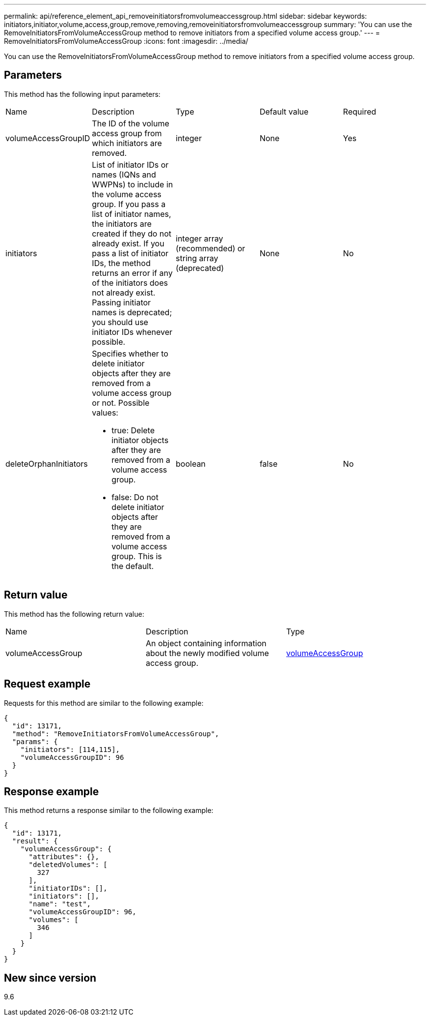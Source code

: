 ---
permalink: api/reference_element_api_removeinitiatorsfromvolumeaccessgroup.html
sidebar: sidebar
keywords: initiators,initiator,volume,access,group,remove,removing,removeinitiatorsfromvolumeaccessgroup
summary: 'You can use the RemoveInitiatorsFromVolumeAccessGroup method to remove initiators from a specified volume access group.'
---
= RemoveInitiatorsFromVolumeAccessGroup
:icons: font
:imagesdir: ../media/

[.lead]
You can use the RemoveInitiatorsFromVolumeAccessGroup method to remove initiators from a specified volume access group.

== Parameters

This method has the following input parameters:

|===
| Name| Description| Type| Default value| Required
a|
volumeAccessGroupID
a|
The ID of the volume access group from which initiators are removed.
a|
integer
a|
None
a|
Yes
a|
initiators
a|
List of initiator IDs or names (IQNs and WWPNs) to include in the volume access group. If you pass a list of initiator names, the initiators are created if they do not already exist. If you pass a list of initiator IDs, the method returns an error if any of the initiators does not already exist. Passing initiator names is deprecated; you should use initiator IDs whenever possible.
a|
integer array (recommended) or string array (deprecated)
a|
None
a|
No
a|
deleteOrphanInitiators
a|
Specifies whether to delete initiator objects after they are removed from a volume access group or not. Possible values:

* true: Delete initiator objects after they are removed from a volume access group.
* false: Do not delete initiator objects after they are removed from a volume access group. This is the default.

a|
boolean
a|
false
a|
No
|===

== Return value

This method has the following return value:

|===
| Name| Description| Type
a|
volumeAccessGroup
a|
An object containing information about the newly modified volume access group.
a|
xref:reference_element_api_volumeaccessgroup.adoc[volumeAccessGroup]
|===

== Request example

Requests for this method are similar to the following example:

----
{
  "id": 13171,
  "method": "RemoveInitiatorsFromVolumeAccessGroup",
  "params": {
    "initiators": [114,115],
    "volumeAccessGroupID": 96
  }
}
----

== Response example

This method returns a response similar to the following example:

----
{
  "id": 13171,
  "result": {
    "volumeAccessGroup": {
      "attributes": {},
      "deletedVolumes": [
        327
      ],
      "initiatorIDs": [],
      "initiators": [],
      "name": "test",
      "volumeAccessGroupID": 96,
      "volumes": [
        346
      ]
    }
  }
}
----

== New since version

9.6
